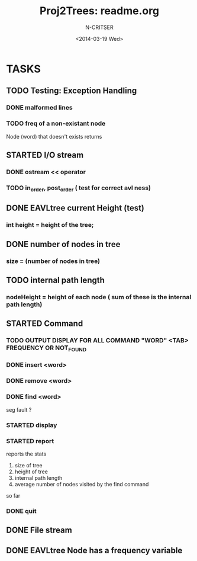 #+TITLE: Proj2Trees: readme.org
#+DATE:<2014-03-19 Wed>
#+STARTUP: showall
#+AUTHOR: N-CRITSER
* TASKS
** TODO Testing: Exception Handling 
*** DONE malformed lines
*** TODO freq of a non-existant node
Node (word) that doesn't exists returns 
** STARTED I/O stream
*** DONE ostream << operator
*** TODO in_order, post_order ( test for correct avl ness)

** DONE EAVLtree current Height (test)
*** int height = height of the tree; 

** DONE number of nodes in tree
*** size = (number of nodes in tree) 

** TODO internal path length
*** nodeHeight = height of each node ( sum of these is the internal path length)

** STARTED Command
*** TODO OUTPUT DISPLAY FOR ALL COMMAND "WORD" <TAB> FREQUENCY OR NOT_FOUND
*** DONE insert <word>
*** DONE remove <word>
*** DONE find <word>
seg fault ? 
*** STARTED display
*** STARTED report 
reports the stats
1. size of tree
2. height of tree
3. internal path length
4. average number of nodes visited by the find command 
so far
*** DONE quit 
** DONE File stream
** DONE EAVLtree Node has a frequency variable

